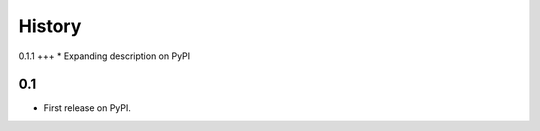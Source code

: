.. :changelog:

History
-------

0.1.1
+++
* Expanding description on PyPI

0.1
+++
* First release on PyPI.
